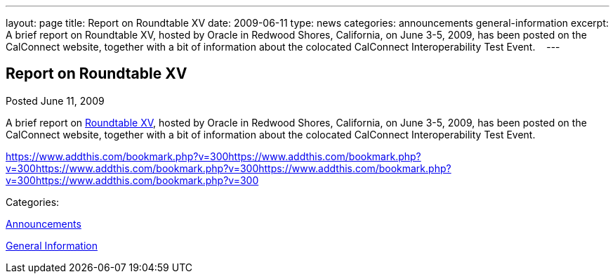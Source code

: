 ---
layout: page
title: Report on Roundtable XV
date: 2009-06-11
type: news
categories: announcements general-information
excerpt: A brief report on Roundtable XV, hosted by Oracle in Redwood Shores, California, on June 3-5, 2009, has been posted on the CalConnect website, together with a bit of information about the colocated CalConnect Interoperability Test Event.   
---

== Report on Roundtable XV

[[node-333]]
Posted June 11, 2009 

A brief report on link://roundtable15rpt.shtml[Roundtable XV], hosted by Oracle in Redwood Shores, California, on June 3-5, 2009, has been posted on the CalConnect website, together with a bit of information about the colocated CalConnect Interoperability Test Event. &nbsp;&nbsp;

https://www.addthis.com/bookmark.php?v=300https://www.addthis.com/bookmark.php?v=300https://www.addthis.com/bookmark.php?v=300https://www.addthis.com/bookmark.php?v=300https://www.addthis.com/bookmark.php?v=300

Categories:&nbsp;

link:/news/announcements[Announcements]

link:/news/general-information[General Information]

